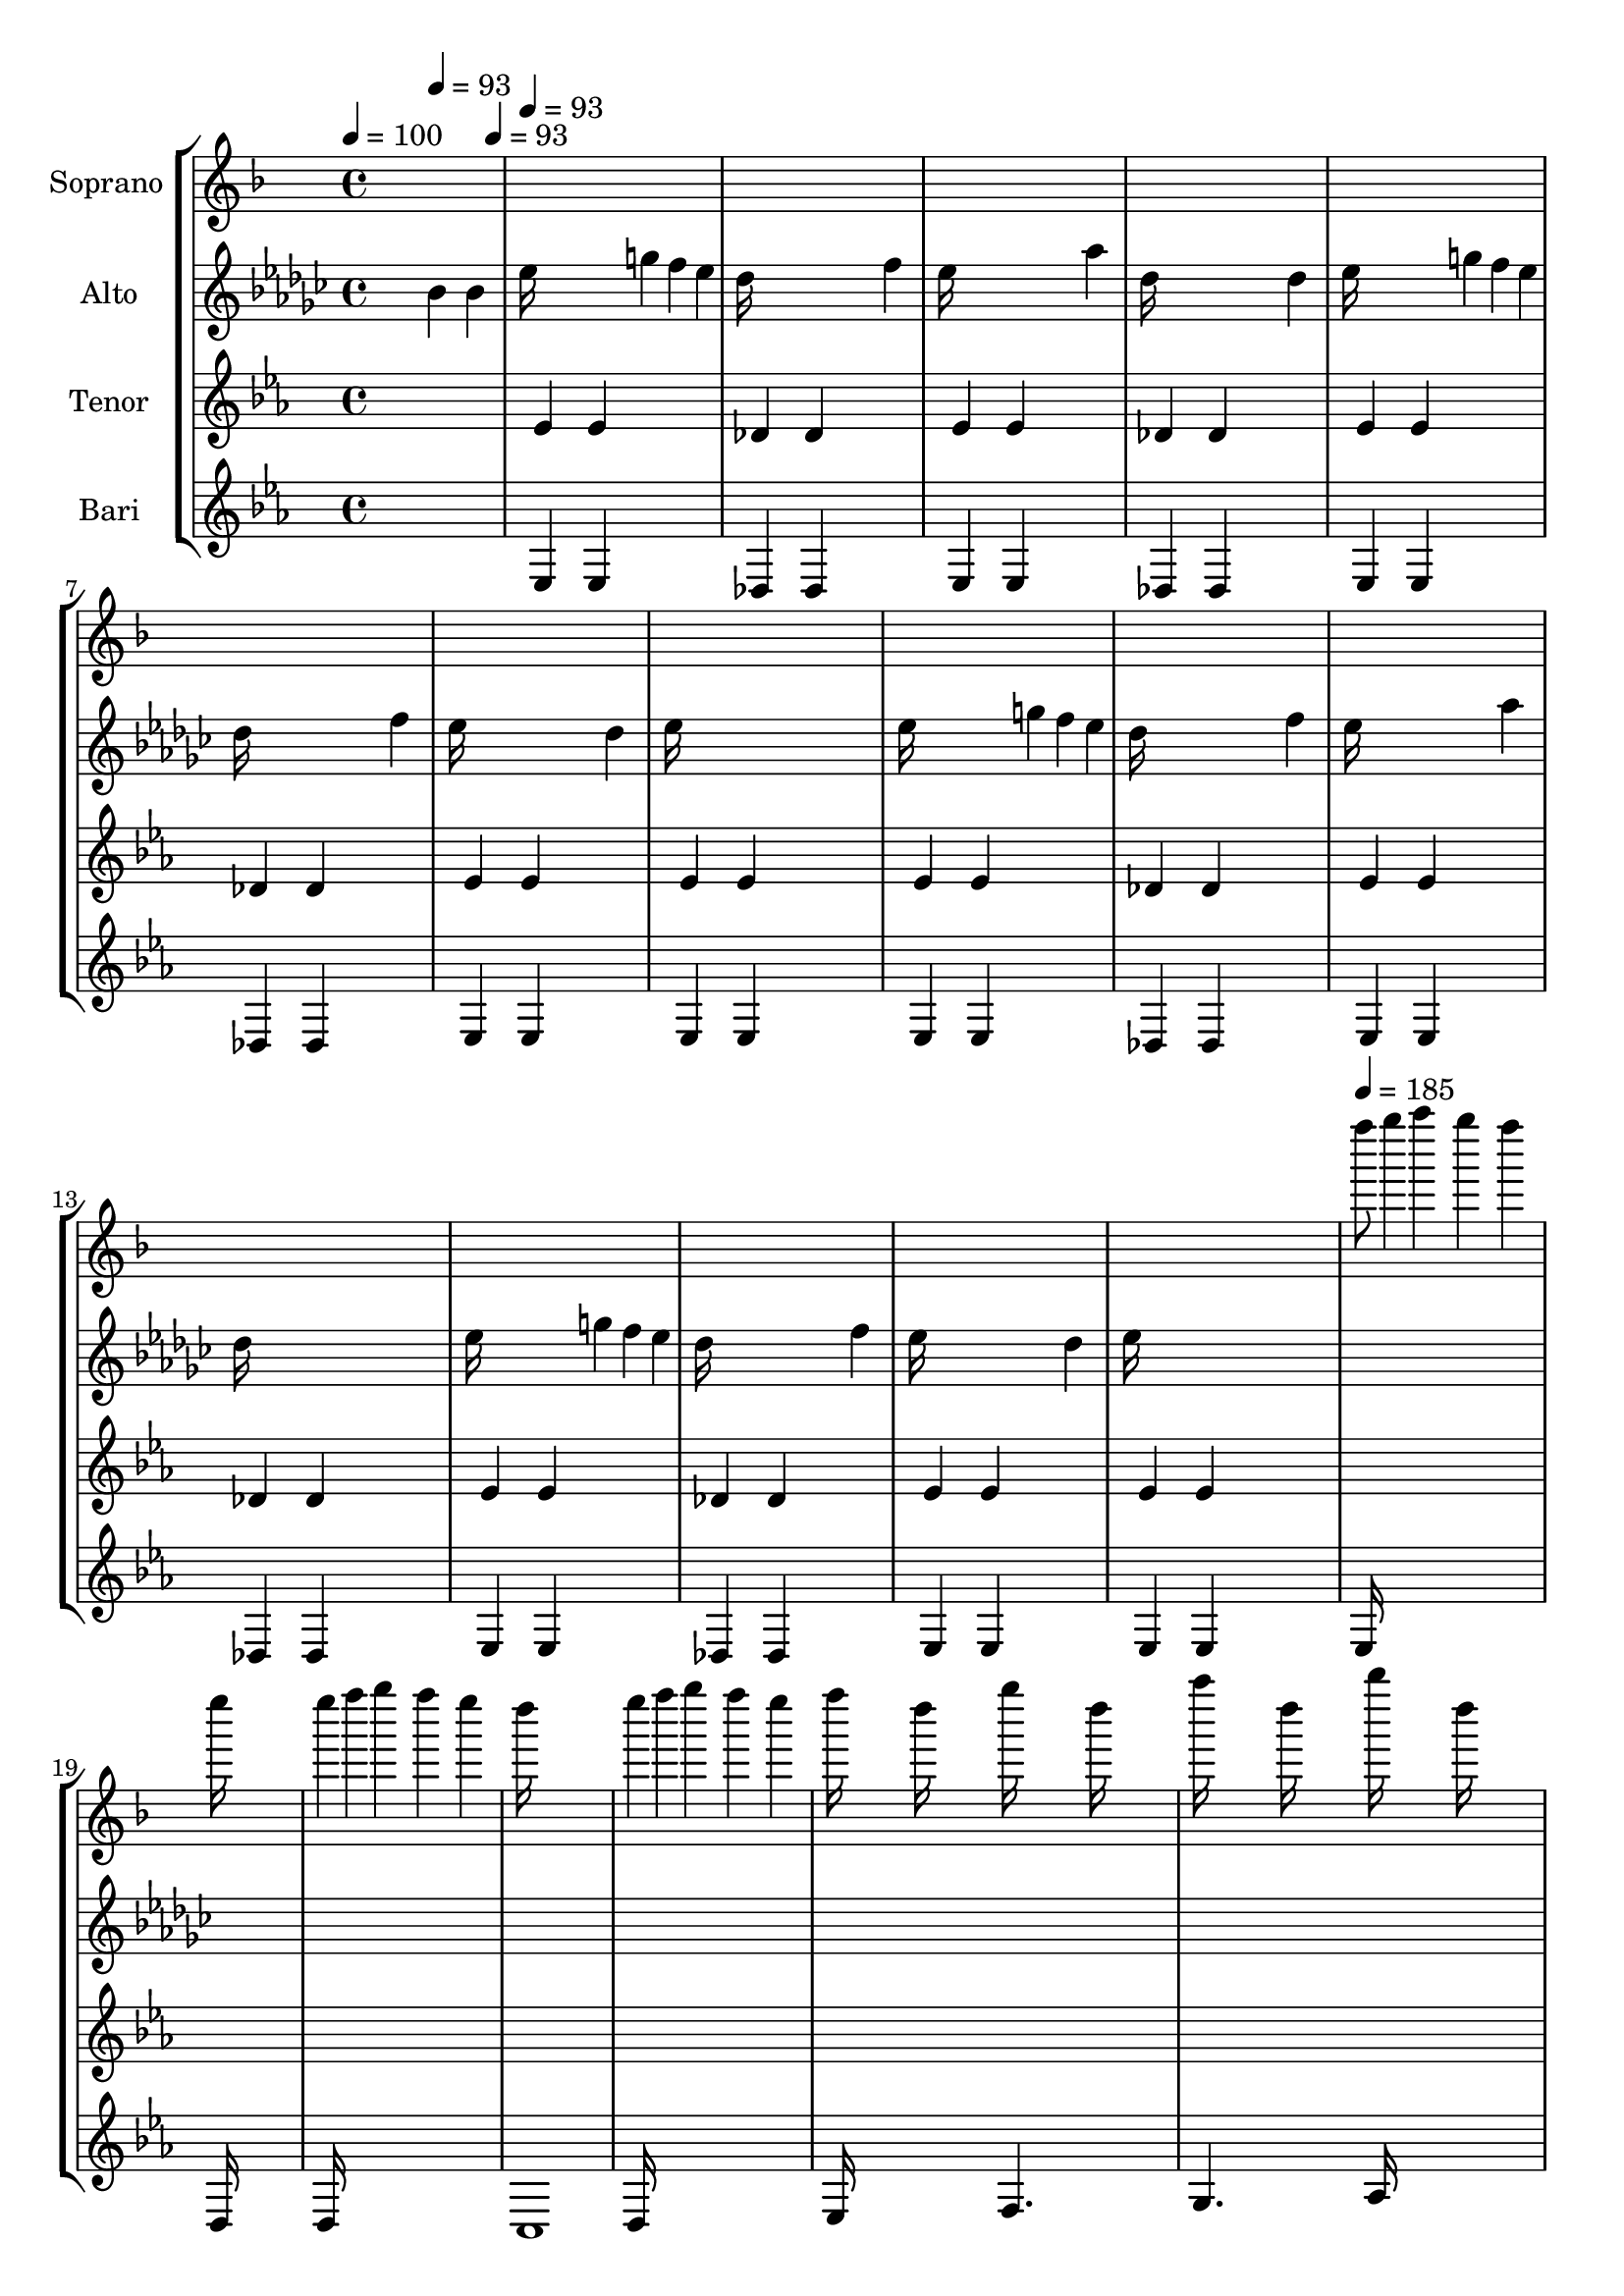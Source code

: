 % Lily was here -- automatically converted by /Applications/LilyPond.app/Contents/Resources/bin/midi2ly from amiels_arrangement_of_hall_of_heads.mid
\version "2.12.0"

global = {
  \time 4/4 
  

  \key ees \major
  
}


soprano = \new Voice \relative c'' {
  \set Staff.instrumentName = #"Soprano "
  \global

  \tempo 4 = 100 
  s2 
  \tempo 4 = 93 
  s4. 
  \tempo 4 = 93 
  s8 |
  % 2
  
  \tempo 4 = 93 
  s1*16 
  \tempo 4 = 185 
  ees''8 f4*59/120 s4*1/120 g4*100/120 s4*20/120 f4*100/120 s4*20/120 ees4*100/120 
  s4*20/120 |
  % 19
  d16*11 s16*5 |
  % 20
  d4*59/120 s4*1/120 ees4*59/120 s4*1/120 f4*100/120 s4*20/120 ees4*100/120 
  s4*20/120 d4*100/120 s4*20/120 |
  % 21
  c16*11 s16*5 |
  % 22
  d4*59/120 s4*1/120 ees4*59/120 s4*1/120 f4*100/120 s4*20/120 ees4*100/120 
  s4*20/120 d4*100/120 s4*20/120 |
  % 23
  ees16 s8. c16 s8. f16 s8. c16 s8. |
  % 24
  g'16 s8. c,16 s8. aes'16 s8. c,16 s8. |
  % 25
  ees16*7 s16 d16*7 s16 |
  % 26
  ees4*59/120 s4*1/120 f4*59/120 s4*1/120 g4*100/120 s4*20/120 f4*100/120 
  s4*20/120 ees4*100/120 s4*20/120 |
  % 27
  d16*11 s16*5 |
  % 28
  d4*59/120 s4*1/120 ees4*59/120 s4*1/120 f4*100/120 s4*20/120 ees4*100/120 
  s4*20/120 d4*100/120 s4*20/120 |
  % 29
  c16*11 s16*5 |
  % 30
  d4*59/120 s4*1/120 ees4*59/120 s4*1/120 f4*100/120 s4*20/120 ees4*100/120 
  s4*20/120 d4*100/120 s4*20/120 |
  % 31
  ees16 s8. c16 s8. f16 s8. c16 s8. |
  % 32
  g'16 s8. c,16 s8. aes'16 s8. c,16 s8. |
  % 33
  ees16*7 s16 d16*7 s16 |
  % 34
  
  \tempo 4 = 175 
  c16*15 s16 |
  % 35
  
  \tempo 4 = 220 
  ees4*100/120 s4*20/120 ees4*100/120 s4*20/120 ees4*100/120 
  s4*20/120 ees4*100/120 s4*20/120 |
  % 36
  ees4*100/120 s4*20/120 ees4*100/120 s4*20/120 ees4*100/120 
  s4*20/120 ees4*100/120 s4*20/120 |
  % 37
  des4*100/120 s4*20/120 des4*100/120 s4*20/120 des4*100/120 
  s4*20/120 des4*100/120 s4*20/120 |
  % 38
  des4*100/120 s4*20/120 des4*100/120 s4*20/120 des4*100/120 
  s4*20/120 des4*100/120 s4*20/120 |
  % 39
  ees4*100/120 s4*20/120 ees4*100/120 s4*20/120 ees4*100/120 
  s4*20/120 ees4*100/120 s4*20/120 |
  % 40
  ees4*100/120 s4*20/120 ees4*100/120 s4*20/120 ees4*100/120 
  s4*20/120 ees4*100/120 s4*20/120 |
  % 41
  des4*100/120 s4*20/120 des4*100/120 s4*20/120 des4*100/120 
  s4*20/120 des4*100/120 s4*20/120 |
  % 42
  des4*100/120 s4*20/120 des4*100/120 s4*20/120 des4*100/120 
  s4*20/120 des8. s16 |
  % 43
  ees,16*7 s16 ees4*100/120 s4*20/120 f4*100/120 s4*20/120 |
  % 44
  ges16*7 s16 bes16*7 s16 |
  % 45
  aes16*15 s16*17 ees16*7 s16 ees4*100/120 s4*20/120 f4*100/120 
  s4*20/120 |
  % 48
  ges16*7 s16 bes16*7 s16 |
  % 49
  des16*15 s16 |
  % 50
  aes16*15 s16 |
  % 51
  aes16*7 s16 aes4*100/120 s4*20/120 bes4*100/120 s4*20/120 |
  % 52
  b16*7 s16 ees16*7 s16 |
  % 53
  des16*15 s16*17 aes16*7 s16 aes4*100/120 s4*20/120 bes4*100/120 
  s4*20/120 |
  % 56
  b16*7 s16 ees16*7 s16 |
  % 57
  ges16*15 s16 |
  % 58
  des16*15 s16*29 ees8. s16*61 ees8. s16*61 ees8. s16*61 ees8. 
  s16*33 ees8. s16 ees4*100/120 s4*20/120 ees4*100/120 s4*20/120 ees4*100/120 
  s4*20/120 |
  % 76
  ees4*100/120 s4*20/120 ees4*100/120 s4*20/120 ees4*100/120 
  s4*20/120 ees4*100/120 s4*20/120 |
  % 77
  des4*100/120 s4*20/120 des4*100/120 s4*20/120 des4*100/120 
  s4*20/120 des4*100/120 s4*20/120 |
  % 78
  des4*100/120 s4*20/120 des4*100/120 s4*20/120 des4*100/120 
  s4*20/120 des4*100/120 s4*20/120 |
  % 79
  ees,16*7 s16 ees4*100/120 s4*20/120 f4*100/120 s4*20/120 |
  % 80
  ges16*7 s16 bes16*7 s16 |
  % 81
  aes16*15 s16*17 ees16*7 s16 ees4*100/120 s4*20/120 f4*100/120 
  s4*20/120 |
  % 84
  ges16*7 s16 bes16*7 s16 |
  % 85
  des16*15 s16 |
  % 86
  aes16*15 s16*29 ees'8. s16*61 ees8. s16*61 ees8. s16*61 ees8. 
  s16*161 ees8 s4. ees8 s8*5 ees8 s4. des8 s8*11 des8 s8*5 |
  % 115
  ees8 s4. ees8 s8*5 ees8 s4. des8 s8*11 des8 s8*5 |
  % 119
  ees8 s4. ees8 s8*5 ees8 s4. des8 s8*11 des8 s8*5 |
  % 123
  ees8 s4. ees8 s8*5 ees8 s4. des8 s8*11 des8 s8*5 |
  % 127
  ees8 s4. ees8 s8*5 ees8 s4. des8 s8*11 des8 s8*5 |
  % 131
  ees8 s4. ees8 s8*5 ees8 s4. des8 s8*11 des8 s8*5 |
  % 135
  ees'8 s4. ees8 
}


alto = \new Voice \relative c'' {
  \set Staff.instrumentName = #"Alto "

  s2 bes4 bes |
  % 2
  ees16*7 s8. g4*59/120 s4*1/120 f4*59/120 s4*1/120 ees4*59/120 
  s4*1/120 |
  % 3
  des16*7 s16*5 f4*100/120 s4*20/120 |
  % 4
  ees16*7 s16*5 aes4*100/120 s4*20/120 |
  % 5
  des,16*7 s16*5 des4*100/120 s4*20/120 |
  % 6
  ees16*7 s8. g4*59/120 s4*1/120 f4*59/120 s4*1/120 ees4*59/120 
  s4*1/120 |
  % 7
  des16*7 s16*5 f4*100/120 s4*20/120 |
  % 8
  ees16*7 s16*5 des4*100/120 s4*20/120 |
  % 9
  ees16*7 s16*9 |
  % 10
  ees16*7 s8. g4*59/120 s4*1/120 f4*59/120 s4*1/120 ees4*59/120 
  s4*1/120 |
  % 11
  des16*7 s16*5 f4*100/120 s4*20/120 |
  % 12
  ees16*7 s16*5 aes4*100/120 s4*20/120 |
  % 13
  des,16*7 s16*9 |
  % 14
  ees16*7 s8. g4*59/120 s4*1/120 f4*59/120 s4*1/120 ees4*59/120 
  s4*1/120 |
  % 15
  des16*7 s16*5 f4*100/120 s4*20/120 |
  % 16
  ees16*7 s16*5 des4*100/120 s4*20/120 |
  % 17
  ees16*7 s16*285 aes4*70/120 s4*50/120 aes4*70/120 s4*50/120 ees4*100/120 
  s4*20/120 |
  % 36
  aes4 s8 aes4 s8 ees4*100/120 s4*20/120 |
  % 37
  aes16*7 s16 ges4*100/120 s4*20/120 d16*15 s16*9 aes'4*100/120 
  s4*20/120 aes4*100/120 s4*20/120 ees4*100/120 s4*20/120 |
  % 40
  aes4*160/120 s4*20/120 aes4*160/120 s4*20/120 ees4*100/120 
  s4*20/120 |
  % 41
  aes16*7 s16 ges4*100/120 s4*20/120 d16*15 s16*5 |
  % 43
  ees16*7 s16 ees4*100/120 s4*20/120 f4*100/120 s4*20/120 |
  % 44
  ges16*7 s16 bes16*7 s16 |
  % 45
  aes16*15 s16*17 ees16*7 s16 ees4*100/120 s4*20/120 f4*100/120 
  s4*20/120 |
  % 48
  ges16*7 s16 bes16*7 s16 |
  % 49
  des16*15 s16 |
  % 50
  aes16*15 s16 |
  % 51
  aes16*7 s16 aes4*100/120 s4*20/120 bes4*100/120 s4*20/120 |
  % 52
  b16*7 s16 ees16*7 s16 |
  % 53
  des16*15 s16*17 aes16*7 s16 aes4*100/120 s4*20/120 bes4*100/120 
  s4*20/120 |
  % 56
  b16*7 s16 ees16*7 s16 |
  % 57
  ges16*15 s16 |
  % 58
  des16*15 s16 |
  % 59
  ees8. s16 ees4*100/120 s4*20/120 ees4*100/120 s4*20/120 ees4*100/120 
  s4*20/120 |
  % 60
  ees4*100/120 s4*20/120 ees4*100/120 s4*20/120 ees4*100/120 
  s4*20/120 ees4*100/120 s4*20/120 |
  % 61
  des4*100/120 s4*20/120 des4*100/120 s4*20/120 des4*100/120 
  s4*20/120 des4*100/120 s4*20/120 |
  % 62
  des4*100/120 s4*20/120 des4*100/120 s4*20/120 des4*100/120 
  s4*20/120 des4*100/120 s4*20/120 |
  % 63
  ees4*100/120 s4*20/120 ees4*100/120 s4*20/120 ees4*100/120 
  s4*20/120 ees4*100/120 s4*20/120 |
  % 64
  ees4*100/120 s4*20/120 ees4*100/120 s4*20/120 ees4*100/120 
  s4*20/120 ees4*100/120 s4*20/120 |
  % 65
  des4*100/120 s4*20/120 des4*100/120 s4*20/120 des4*100/120 
  s4*20/120 des4*100/120 s4*20/120 |
  % 66
  des4*100/120 s4*20/120 des4*100/120 s4*20/120 des4*100/120 
  s4*20/120 des4*100/120 s4*20/120 |
  % 67
  ees8. s16 ees4*100/120 s4*20/120 ees4*100/120 s4*20/120 ees4*100/120 
  s4*20/120 |
  % 68
  ees4*100/120 s4*20/120 ees4*100/120 s4*20/120 ees4*100/120 
  s4*20/120 ees4*100/120 s4*20/120 |
  % 69
  des4*100/120 s4*20/120 des4*100/120 s4*20/120 des4*100/120 
  s4*20/120 des4*100/120 s4*20/120 |
  % 70
  des4*100/120 s4*20/120 des4*100/120 s4*20/120 des4*100/120 
  s4*20/120 des4*100/120 s4*20/120 |
  % 71
  ees4*100/120 s4*20/120 ees4*100/120 s4*20/120 ees4*100/120 
  s4*20/120 ees4*100/120 s4*20/120 |
  % 72
  ees4*100/120 s4*20/120 ees4*100/120 s4*20/120 ees4*100/120 
  s4*20/120 ees4*100/120 s4*20/120 |
  % 73
  des4*100/120 s4*20/120 des4*100/120 s4*20/120 des4*100/120 
  s4*20/120 des4*100/120 s4*20/120 |
  % 74
  des4*100/120 s4*20/120 des4*100/120 s4*20/120 des4*100/120 
  s4*20/120 des4*100/120 s4*1940/120 ees,16*7 s16 ees4*100/120 
  s4*20/120 f4*100/120 s4*20/120 |
  % 80
  ges16*7 s16 bes16*7 s16 |
  % 81
  aes16*15 s16*17 ees16*7 s16 ees4*100/120 s4*20/120 f4*100/120 
  s4*20/120 |
  % 84
  ges16*7 s16 bes16*7 s16 |
  % 85
  des16*15 s16 |
  % 86
  aes16*15 s16 |
  % 87
  ees'8. s16 ees4*100/120 s4*20/120 ees4*100/120 s4*20/120 ees4*100/120 
  s4*20/120 |
  % 88
  ees4*100/120 s4*20/120 ees4*100/120 s4*20/120 ees4*100/120 
  s4*20/120 ees4*100/120 s4*20/120 |
  % 89
  des4*100/120 s4*20/120 des4*100/120 s4*20/120 des4*100/120 
  s4*20/120 des4*100/120 s4*20/120 |
  % 90
  des4*100/120 s4*20/120 des4*100/120 s4*20/120 des4*100/120 
  s4*20/120 des4*100/120 s4*20/120 |
  % 91
  ees4*100/120 s4*20/120 ees4*100/120 s4*20/120 ees4*100/120 
  s4*20/120 ees4*100/120 s4*20/120 |
  % 92
  ees4*100/120 s4*20/120 ees4*100/120 s4*20/120 ees4*100/120 
  s4*20/120 ees4*100/120 s4*20/120 |
  % 93
  des4*100/120 s4*20/120 des4*100/120 s4*20/120 des4*100/120 
  s4*20/120 des4*100/120 s4*20/120 |
  % 94
  des4*100/120 s4*20/120 des4*100/120 s4*20/120 des4*100/120 
  s4*20/120 des4*100/120 s4*20/120 |
  % 95
  ees8. s16 ees4*100/120 s4*20/120 ees4*100/120 s4*20/120 ees4*100/120 
  s4*20/120 |
  % 96
  ees4*100/120 s4*20/120 ees4*100/120 s4*20/120 ees4*100/120 
  s4*20/120 ees4*100/120 s4*20/120 |
  % 97
  des4*100/120 s4*20/120 des4*100/120 s4*20/120 des4*100/120 
  s4*20/120 des4*100/120 s4*20/120 |
  % 98
  des4*100/120 s4*20/120 des4*100/120 s4*20/120 des4*100/120 
  s4*20/120 des4*100/120 s4*20/120 |
  % 99
  ees4*100/120 s4*20/120 ees4*100/120 s4*20/120 ees4*100/120 
  s4*20/120 ees4*100/120 s4*20/120 |
  % 100
  ees4*100/120 s4*20/120 ees4*100/120 s4*20/120 ees4*100/120 
  s4*20/120 ees4*100/120 s4*20/120 |
  % 101
  des4*100/120 s4*20/120 des4*100/120 s4*20/120 des4*100/120 
  s4*20/120 des4*100/120 s4*20/120 |
  % 102
  des4*100/120 s4*20/120 des4*100/120 s4*20/120 des4*100/120 
  s4*20/120 des4*100/120 s4*7700/120 ees16*7 s16 ees16*7 s16 |
  % 120
  ees4*100/120 s4*20/120 ees16*7 s16 des16*15 s16*17 des4*100/120 
  s4*20/120 |
  % 123
  ees16*7 s16 ees16*7 s16 |
  % 124
  ges4*100/120 s4*20/120 ees16*7 s16 des16*15 s16*21 ees16*7 
  s16 ees16*7 s16 |
  % 128
  ees4*100/120 s4*20/120 ees16*7 s16 des16*15 s16*17 des4*100/120 
  s4*20/120 |
  % 131
  ees16*7 s16 ees4*100/120 s4*20/120 ees4*100/120 s4*20/120 |
  % 132
  ges4*100/120 s4*20/120 ees16*7 s16 des16*15 s16*21 ees8 s4. ees8 
}


tenor = \new Voice \relative c' {
  \set Staff.instrumentName = #"Tenor "  

  s8*9 ees4*59/120 s4*61/120 ees4*59/120 s4*301/120 des4*59/120 
  s4*61/120 des4*59/120 s4*301/120 ees4*59/120 s4*61/120 ees4*59/120 
  s4*301/120 des4*59/120 s4*61/120 des4*59/120 s4*301/120 ees4*59/120 
  s4*61/120 ees4*59/120 s4*301/120 des4*59/120 s4*61/120 des4*59/120 
  s4*301/120 ees4*59/120 s4*61/120 ees4*59/120 s4*301/120 ees4*59/120 
  s4*61/120 ees4*59/120 s4*301/120 ees4*59/120 s4*61/120 ees4*59/120 
  s4*301/120 des4*59/120 s4*61/120 des4*59/120 s4*301/120 ees4*59/120 
  s4*61/120 ees4*59/120 s4*301/120 des4*59/120 s4*61/120 des4*59/120 
  s4*301/120 ees4*59/120 s4*61/120 ees4*59/120 s4*301/120 des4*59/120 
  s4*61/120 des4*59/120 s4*301/120 ees4*59/120 s4*61/120 ees4*59/120 
  s4*301/120 ees4*59/120 s4*61/120 ees4*59/120 s4*8521/120 aes4*70/120 
  s4*50/120 aes4*70/120 s4*50/120 ees4*100/120 s4*20/120 |
  % 36
  aes4 s8 aes4 s8 ees4*100/120 s4*20/120 |
  % 37
  aes16*7 s16 ges4*100/120 s4*20/120 d16*15 s16*9 aes'4*100/120 
  s4*20/120 aes4*100/120 s4*20/120 ees4*100/120 s4*20/120 |
  % 40
  aes4*160/120 s4*20/120 aes4*160/120 s4*20/120 ees4*100/120 
  s4*20/120 |
  % 41
  aes16*7 s16 ges4*100/120 s4*20/120 d16*15 s16*5 |
  % 43
  ees'8. s16 ees4*100/120 s4*20/120 ees4*100/120 s4*20/120 ees4*100/120 
  s4*20/120 |
  % 44
  ees4*100/120 s4*20/120 ees4*100/120 s4*20/120 ees4*100/120 
  s4*20/120 ees4*100/120 s4*20/120 |
  % 45
  des4*100/120 s4*20/120 des4*100/120 s4*20/120 des4*100/120 
  s4*20/120 des4*100/120 s4*20/120 |
  % 46
  des4*100/120 s4*20/120 des4*100/120 s4*20/120 des4*100/120 
  s4*20/120 des4*100/120 s4*20/120 |
  % 47
  ees4*100/120 s4*20/120 ees4*100/120 s4*20/120 ees4*100/120 
  s4*20/120 ees4*100/120 s4*20/120 |
  % 48
  ees4*100/120 s4*20/120 ees4*100/120 s4*20/120 ees4*100/120 
  s4*20/120 ees4*100/120 s4*20/120 |
  % 49
  des4*100/120 s4*20/120 des4*100/120 s4*20/120 des4*100/120 
  s4*20/120 des4*100/120 s4*20/120 |
  % 50
  des4*100/120 s4*20/120 des4*100/120 s4*20/120 des4*100/120 
  s4*20/120 des4*100/120 s4*20/120 |
  % 51
  aes'8. s16 aes4*100/120 s4*20/120 aes4*100/120 s4*20/120 aes4*100/120 
  s4*20/120 |
  % 52
  aes4*100/120 s4*20/120 aes4*100/120 s4*20/120 aes4*100/120 
  s4*20/120 aes4*100/120 s4*20/120 |
  % 53
  ges4*100/120 s4*20/120 ges4*100/120 s4*20/120 ges4*100/120 
  s4*20/120 ges4*100/120 s4*20/120 |
  % 54
  ges4*100/120 s4*20/120 ges4*100/120 s4*20/120 ges4*100/120 
  s4*20/120 ges4*100/120 s4*20/120 |
  % 55
  aes4*100/120 s4*20/120 aes4*100/120 s4*20/120 aes4*100/120 
  s4*20/120 aes4*100/120 s4*20/120 |
  % 56
  aes4*100/120 s4*20/120 aes4*100/120 s4*20/120 aes4*100/120 
  s4*20/120 aes4*100/120 s4*20/120 |
  % 57
  ges4*100/120 s4*20/120 ges4*100/120 s4*20/120 ges4*100/120 
  s4*20/120 ges4*100/120 s4*20/120 |
  % 58
  ges4*100/120 s4*20/120 ges4*100/120 s4*20/120 ges4*100/120 
  s4*20/120 ges4*100/120 s4*20/120 |
  % 59
  ees,16*7 s16 ees16*7 s16 |
  % 60
  ees4*100/120 s4*20/120 ees16*7 s16 des16*15 s16*17 des4*100/120 
  s4*20/120 |
  % 63
  ees16*7 s16 ees16*7 s16 |
  % 64
  ges4*100/120 s4*20/120 ees16*7 s16 des16*15 s16*21 ees16*7 
  s16 ees16*7 s16 |
  % 68
  ees4*100/120 s4*20/120 ees16*7 s16 des16*15 s16*17 des4*100/120 
  s4*20/120 |
  % 71
  ees16*7 s16 ees4*100/120 s4*20/120 ees4*100/120 s4*20/120 |
  % 72
  ges4*100/120 s4*20/120 ees16*7 s16 des16*15 s16*25 aes'4*100/120 
  s4*20/120 aes4*100/120 s4*20/120 ees4*100/120 s4*20/120 |
  % 76
  aes4*160/120 s4*20/120 aes4*160/120 s4*20/120 ees4*100/120 
  s4*20/120 |
  % 77
  aes16*7 s16 ges4*100/120 s4*20/120 des1 s4 |
  % 79
  ees'8. s16 ees4*100/120 s4*20/120 ees4*100/120 s4*20/120 ees4*100/120 
  s4*20/120 |
  % 80
  ees4*100/120 s4*20/120 ees4*100/120 s4*20/120 ees4*100/120 
  s4*20/120 ees4*100/120 s4*20/120 |
  % 81
  des4*100/120 s4*20/120 des4*100/120 s4*20/120 des4*100/120 
  s4*20/120 des4*100/120 s4*20/120 |
  % 82
  des4*100/120 s4*20/120 des4*100/120 s4*20/120 des4*100/120 
  s4*20/120 des4*100/120 s4*20/120 |
  % 83
  ees4*100/120 s4*20/120 ees4*100/120 s4*20/120 ees4*100/120 
  s4*20/120 ees4*100/120 s4*20/120 |
  % 84
  ees4*100/120 s4*20/120 ees4*100/120 s4*20/120 ees4*100/120 
  s4*20/120 ees4*100/120 s4*20/120 |
  % 85
  des4*100/120 s4*20/120 des4*100/120 s4*20/120 des4*100/120 
  s4*20/120 des4*100/120 s4*20/120 |
  % 86
  des4*100/120 s4*20/120 des4*100/120 s4*20/120 des4*100/120 
  s4*20/120 des4*100/120 s4*20/120 |
  % 87
  ees,16*7 s16 ees16*7 s16 |
  % 88
  ees4*100/120 s4*20/120 ees16*7 s16 des16*15 s16*17 des4*100/120 
  s4*20/120 |
  % 91
  ees16*7 s16 ees16*7 s16 |
  % 92
  ges4*100/120 s4*20/120 ees16*7 s16 des16*15 s16*21 ees16*7 
  s16 ees16*7 s16 |
  % 96
  ees4*100/120 s4*20/120 ees16*7 s16 des16*15 s16*17 des4*100/120 
  s4*20/120 |
  % 99
  ees16*7 s16 ees4*100/120 s4*20/120 ees4*100/120 s4*20/120 |
  % 100
  ges4*100/120 s4*20/120 ees16*7 s16 des16*15 s16*149 ees4*100/120 
  s4*20/120 ees4*59/120 s4*1/120 f4*59/120 s4*1/120 ges4*100/120 
  s4*20/120 bes4*100/120 s4*20/120 |
  % 112
  aes4*100/120 s4*20/120 ges4*100/120 s4*20/120 ees4*100/120 
  s4*20/120 ees8 s8 |
  % 113
  ges4. s8 ees1 s2 |
  % 115
  ees4*100/120 s4*20/120 ees4*59/120 s4*1/120 f4*59/120 s4*1/120 ges4*100/120 
  s4*20/120 bes4*100/120 s4*20/120 |
  % 116
  aes4*100/120 s4*20/120 ges4*100/120 s4*20/120 ees4*100/120 
  s4*20/120 ees8 s8 |
  % 117
  ges4. s8 ees4. s8 |
  % 118
  bes8. s16 bes8. s16 ees4. s8 |
  % 119
  ees4 ees4*59/120 s4*1/120 f4*59/120 s4*1/120 ges4*100/120 s4*20/120 bes4*100/120 
  s4*20/120 |
  % 120
  aes4*100/120 s4*20/120 ges4*100/120 s4*20/120 ees4*100/120 
  s4*20/120 ees8 s8 |
  % 121
  ges4. s8 ees1 s2 |
  % 123
  ees4*100/120 s4*20/120 ees4*59/120 s4*1/120 f4*59/120 s4*1/120 ges4*100/120 
  s4*20/120 bes4*100/120 s4*20/120 |
  % 124
  aes4*100/120 s4*20/120 ges4*100/120 s4*20/120 ees4*100/120 
  s4*20/120 ees8 s8 |
  % 125
  ges4. s8 des16*7 s16 |
  % 126
  des4*100/120 s4*20/120 des4*100/120 s4*20/120 f16*7 s16 |
  % 127
  ees4*100/120 s4*20/120 ees4*59/120 s4*1/120 f4*59/120 s4*1/120 ges4*100/120 
  s4*20/120 bes4*100/120 s4*20/120 |
  % 128
  aes4*100/120 s4*20/120 ges4*100/120 s4*20/120 ees4*100/120 
  s4*20/120 des4*59/120 s4*61/120 |
  % 129
  f16*7 s16 des16*15 s16*9 |
  % 131
  ees4*100/120 s4*20/120 ees4*59/120 s4*1/120 f4*59/120 s4*1/120 ges4*100/120 
  s4*20/120 bes4*100/120 s4*20/120 |
  % 132
  aes4*100/120 s4*20/120 ges4*100/120 s4*20/120 ees4*100/120 
  s4*20/120 des4*59/120 s4*61/120 |
  % 133
  f16*7 s16 des16*7 s16 |
  % 134
  des4*100/120 s4*20/120 des4*100/120 s4*20/120 f16*7 s16 |
  % 135
  ees8 s4. ees8 
}

bari = \new Voice \relative c' {
  \set Staff.instrumentName = #"Bari "

  s8*9 ees,4*59/120 s4*61/120 ees4*59/120 s4*301/120 des4*59/120 
  s4*61/120 des4*59/120 s4*301/120 ees4*59/120 s4*61/120 ees4*59/120 
  s4*301/120 des4*59/120 s4*61/120 des4*59/120 s4*301/120 ees4*59/120 
  s4*61/120 ees4*59/120 s4*301/120 des4*59/120 s4*61/120 des4*59/120 
  s4*301/120 ees4*59/120 s4*61/120 ees4*59/120 s4*301/120 ees4*59/120 
  s4*61/120 ees4*59/120 s4*301/120 ees4*59/120 s4*61/120 ees4*59/120 
  s4*301/120 des4*59/120 s4*61/120 des4*59/120 s4*301/120 ees4*59/120 
  s4*61/120 ees4*59/120 s4*301/120 des4*59/120 s4*61/120 des4*59/120 
  s4*301/120 ees4*59/120 s4*61/120 ees4*59/120 s4*301/120 des4*59/120 
  s4*61/120 des4*59/120 s4*301/120 ees4*59/120 s4*61/120 ees4*59/120 
  s4*301/120 ees4*59/120 s4*61/120 ees4*59/120 s4*241/120 |
  % 18
  ees16*15 s16 |
  % 19
  d16*15 s16 |
  % 20
  d16*15 s16 |
  % 21
  c1 |
  % 22
  d16*15 s16 |
  % 23
  ees16*7 s16 f4. s8 |
  % 24
  g4. s8 aes16*7 s16 |
  % 25
  ees4. s8 d4. s8 |
  % 26
  ees16*15 s16 |
  % 27
  d16*15 s16 |
  % 28
  d16*15 s16 |
  % 29
  c1 |
  % 30
  d16*15 s16 |
  % 31
  ees16*7 s16 f4. s8 |
  % 32
  g4. s8 aes16*7 s16 |
  % 33
  ees4. s8 d4. s8 |
  % 34
  c4. s8*5 |
  % 35
  aes'2. aes4 |
  % 36
  b2. b4 |
  % 37
  des2. des4 |
  % 38
  b4. des b4 |
  % 39
  aes2. aes4 |
  % 40
  b2. b4 |
  % 41
  des2. des4 |
  % 42
  b4. des b4 |
  % 43
  ees,2. ees4 |
  % 44
  ges2. ges4 |
  % 45
  aes2. aes4 |
  % 46
  ges4. aes ges4 |
  % 47
  ees2. ees4 |
  % 48
  ges2. ges4 |
  % 49
  aes2. aes4 |
  % 50
  ges4. aes ges4 |
  % 51
  aes2. aes4 |
  % 52
  b2. b4 |
  % 53
  des2. des4 |
  % 54
  b4. des b4 |
  % 55
  aes2. aes4 |
  % 56
  b2. b4 |
  % 57
  des2. des4 |
  % 58
  b4. des b4 |
  % 59
  ees,16*7 s16 ees4*100/120 s4*20/120 ees4*100/120 s4*20/120 |
  % 60
  ges4*160/120 s4*20/120 ges4*160/120 s4*20/120 ges4*100/120 
  s4*20/120 |
  % 61
  aes4*160/120 s4*20/120 aes4*160/120 s4*20/120 aes4*100/120 
  s4*20/120 |
  % 62
  ges4*160/120 s4*20/120 aes4*160/120 s4*20/120 ges4*100/120 
  s4*20/120 |
  % 63
  ees16*7 s16 ees4*100/120 s4*20/120 ees4*100/120 s4*20/120 |
  % 64
  ges4*160/120 s4*20/120 ges4*160/120 s4*20/120 ges4*100/120 
  s4*20/120 |
  % 65
  aes4*160/120 s4*20/120 aes4*160/120 s4*20/120 aes4*100/120 
  s4*20/120 |
  % 66
  ges4*160/120 s4*20/120 aes4*160/120 s4*20/120 ges4*100/120 
  s4*20/120 |
  % 67
  ees16*7 s16 ees4*100/120 s4*20/120 ees4*100/120 s4*20/120 |
  % 68
  ges4*160/120 s4*20/120 ges4*160/120 s4*20/120 ges4*100/120 
  s4*20/120 |
  % 69
  aes4*160/120 s4*20/120 aes4*160/120 s4*20/120 aes4*100/120 
  s4*20/120 |
  % 70
  ges4*160/120 s4*20/120 aes4*160/120 s4*20/120 ges4*100/120 
  s4*20/120 |
  % 71
  ees16*7 s16 ees4*100/120 s4*20/120 ees4*100/120 s4*20/120 |
  % 72
  ges4*160/120 s4*20/120 ges4*160/120 s4*20/120 ges4*100/120 
  s4*20/120 |
  % 73
  aes4*160/120 s4*20/120 aes4*160/120 s4*20/120 aes4*100/120 
  s4*20/120 |
  % 74
  ges4*160/120 s4*20/120 aes4*160/120 s4*20/120 ges4*100/120 
  s4*20/120 |
  % 75
  aes2. aes4 |
  % 76
  b2. b4 |
  % 77
  des2. des4 |
  % 78
  b4. des b4 |
  % 79
  ees,2. ees4 |
  % 80
  ges2. ges4 |
  % 81
  aes2. aes4 |
  % 82
  ges4. aes ges4 |
  % 83
  ees2. ees4 |
  % 84
  ges2. ges4 |
  % 85
  aes2. aes4 |
  % 86
  ges4. aes ges4 |
  % 87
  ees16*7 s16 ees4*100/120 s4*20/120 ees4*100/120 s4*20/120 |
  % 88
  ges4*160/120 s4*20/120 ges4*160/120 s4*20/120 ges4*100/120 
  s4*20/120 |
  % 89
  aes4*160/120 s4*20/120 aes4*160/120 s4*20/120 aes4*100/120 
  s4*20/120 |
  % 90
  ges4*160/120 s4*20/120 aes4*160/120 s4*20/120 ges4*100/120 
  s4*20/120 |
  % 91
  ees16*7 s16 ees4*100/120 s4*20/120 ees4*100/120 s4*20/120 |
  % 92
  ges4*160/120 s4*20/120 ges4*160/120 s4*20/120 ges4*100/120 
  s4*20/120 |
  % 93
  aes4*160/120 s4*20/120 aes4*160/120 s4*20/120 aes4*100/120 
  s4*20/120 |
  % 94
  ges4*160/120 s4*20/120 aes4*160/120 s4*20/120 ges4*100/120 
  s4*20/120 |
  % 95
  ees16*7 s16 ees4*100/120 s4*20/120 ees4*100/120 s4*20/120 |
  % 96
  ges4*160/120 s4*20/120 ges4*160/120 s4*20/120 ges4*100/120 
  s4*20/120 |
  % 97
  aes4*160/120 s4*20/120 aes4*160/120 s4*20/120 aes4*100/120 
  s4*20/120 |
  % 98
  ges4*160/120 s4*20/120 aes4*160/120 s4*20/120 ges4*100/120 
  s4*20/120 |
  % 99
  ees16*7 s16 ees4*100/120 s4*20/120 ees4*100/120 s4*20/120 |
  % 100
  ges4*160/120 s4*20/120 ges4*160/120 s4*20/120 ges4*100/120 
  s4*20/120 |
  % 101
  aes4*160/120 s4*20/120 aes4*160/120 s4*20/120 aes4*100/120 
  s4*20/120 |
  % 102
  ges4*160/120 s4*20/120 aes4*160/120 s4*20/120 ges4*100/120 
  s4*20/120 |
  % 103
  ees2 f |
  % 104
  ges4 bes2 aes1 s4*5 ees2 f |
  % 108
  ges4 bes2 a1 aes2 des,4 des des |
  % 111
  s1*8 ees16*7 s16 ees4*100/120 s4*20/120 ees4*100/120 s4*20/120 |
  % 120
  ges4*160/120 s4*20/120 ges4*160/120 s4*20/120 ges4*100/120 
  s4*20/120 |
  % 121
  aes4*160/120 s4*20/120 aes4*160/120 s4*20/120 aes4*100/120 
  s4*20/120 |
  % 122
  ges4*160/120 s4*20/120 aes4*160/120 s4*20/120 ges4*100/120 
  s4*20/120 |
  % 123
  ees16*7 s16 ees4*100/120 s4*20/120 ees4*100/120 s4*20/120 |
  % 124
  ges4*160/120 s4*20/120 ges4*160/120 s4*20/120 ges4*100/120 
  s4*20/120 |
  % 125
  aes4*160/120 s4*20/120 aes4*160/120 s4*20/120 aes4*100/120 
  s4*20/120 |
  % 126
  ges4*160/120 s4*20/120 aes4*160/120 s4*20/120 ges4*100/120 
  s4*20/120 |
  % 127
  ees16*7 s16 ees4*100/120 s4*20/120 ees4*100/120 s4*20/120 |
  % 128
  ges4*160/120 s4*20/120 ges4*160/120 s4*20/120 ges4*100/120 
  s4*20/120 |
  % 129
  aes4*160/120 s4*20/120 aes4*160/120 s4*20/120 aes4*100/120 
  s4*20/120 |
  % 130
  ges4*160/120 s4*20/120 aes4*160/120 s4*20/120 ges4*100/120 
  s4*20/120 |
  % 131
  ees16*7 s16 ees4*100/120 s4*20/120 ees4*100/120 s4*20/120 |
  % 132
  ges4*160/120 s4*20/120 ges4*160/120 s4*20/120 ges4*100/120 
  s4*20/120 |
  % 133
  aes4*160/120 s4*20/120 aes4*160/120 s4*20/120 aes4*100/120 
  s4*20/120 |
  % 134
  ges4*160/120 s4*20/120 aes4*160/120 s4*20/120 ges4*100/120 
  s4*20/120 |
  % 135
  ees8 s4. ees8 
}

%{
trackAchannelE = \relative c {
  s2 f,4 f |
  % 2
  b,4*59/120 s4*1/120 d4*29/120 s4*1/120 d4*29/120 s4*61/120 d4*59/120 
  s4*1/120 b4*59/120 s4*1/120 d4*59/120 s4*1/120 b4*59/120 s4*1/120 d4*59/120 
  s4*1/120 |
  % 3
  b4*59/120 s4*1/120 d4*29/120 s4*1/120 d4*29/120 s4*61/120 d4*59/120 
  s4*1/120 b4*59/120 s4*1/120 d4*59/120 s4*1/120 b4*59/120 s4*1/120 d4*59/120 
  s4*1/120 |
  % 4
  b4*59/120 s4*1/120 d4*29/120 s4*1/120 d4*29/120 s4*61/120 d4*59/120 
  s4*1/120 b4*59/120 s4*1/120 d4*59/120 s4*1/120 b4*59/120 s4*1/120 d4*59/120 
  s4*1/120 |
  % 5
  b4*59/120 s4*1/120 d4*29/120 s4*1/120 d4*29/120 s4*61/120 d4*59/120 
  s4*1/120 b4*59/120 s4*61/120 d4*29/120 s4*1/120 d4*29/120 s4*1/120 d4*59/120 
  s4*1/120 |
  % 6
  b4*59/120 s4*1/120 d4*29/120 s4*1/120 d4*29/120 s4*61/120 d4*59/120 
  s4*1/120 b4*59/120 s4*1/120 d4*59/120 s4*1/120 b4*59/120 s4*1/120 d4*59/120 
  s4*1/120 |
  % 7
  b4*59/120 s4*1/120 d4*29/120 s4*1/120 d4*29/120 s4*61/120 d4*59/120 
  s4*1/120 b4*59/120 s4*1/120 d4*59/120 s4*1/120 b4*59/120 s4*1/120 d4*59/120 
  s4*1/120 |
  % 8
  b4*59/120 s4*1/120 d4*29/120 s4*1/120 d4*29/120 s4*61/120 d4*59/120 
  s4*1/120 b4*59/120 s4*1/120 d4*59/120 s4*1/120 b4*59/120 s4*1/120 d4*59/120 
  s4*1/120 |
  % 9
  b4*59/120 s4*1/120 d4*29/120 s4*1/120 d4*29/120 s4*61/120 d4*59/120 
  s4*1/120 f4*100/120 s4*20/120 f4*89/120 s4*1/120 a,4*6/120 s4*1/120 a4*6/120 
  s4*2/120 a4*6/120 s4*1/120 a4*6/120 s4*2/120 |
  % 10
  a4*6/120 s4*1/120 a4*6/120 s4*2/120 a4*6/120 s4*1/120 a4*6/120 
  s4*2/120 a4*6/120 s4*1/120 a4*6/120 s4*2/120 a4*6/120 s4*1/120 a4*6/120 
  s4*2/120 a4*6/120 s4*1/120 a4*6/120 s4*2/120 a4*6/120 s4*1/120 a4*6/120 
  s4*2/120 a4*6/120 s4*1/120 a4*6/120 s4*2/120 a4*6/120 s4*1/120 a4*6/120 
  s4*2/120 a4*6/120 s4*1/120 a4*6/120 s4*2/120 a4*6/120 s4*1/120 a4*6/120 
  s4*2/120 a4*6/120 s4*1/120 a4*6/120 s4*2/120 a4*6/120 s4*1/120 a4*6/120 
  s4*2/120 a4*6/120 s4*1/120 a4*6/120 s4*2/120 a4*6/120 s4*1/120 a4*6/120 
  s4*2/120 a4*6/120 s4*1/120 a4*6/120 s4*2/120 a4*6/120 s4*1/120 a4*6/120 
  s4*2/120 a4*6/120 s4*54/120 d4*59/120 s4*1/120 b4*59/120 s4*1/120 d4*59/120 
  s4*1/120 |
  % 11
  b4*59/120 s4*1/120 d4*29/120 s4*1/120 d4*29/120 s4*61/120 d4*59/120 
  s4*1/120 b4*59/120 s4*1/120 d4*59/120 s4*1/120 b4*59/120 s4*1/120 d4*59/120 
  s4*1/120 |
  % 12
  b4*59/120 s4*1/120 d4*29/120 s4*1/120 d4*29/120 s4*61/120 d4*59/120 
  s4*1/120 b4*59/120 s4*1/120 d4*59/120 s4*1/120 b4*59/120 s4*1/120 d4*59/120 
  s4*1/120 |
  % 13
  b4*59/120 s4*1/120 d4*29/120 s4*1/120 d4*29/120 s4*61/120 d4*59/120 
  s4*241/120 |
  % 14
  b4*59/120 s4*1/120 d4*29/120 s4*1/120 d4*29/120 s4*61/120 d4*59/120 
  s4*1/120 b4*59/120 s4*1/120 d4*59/120 s4*1/120 b4*59/120 s4*1/120 d4*59/120 
  s4*1/120 |
  % 15
  b4*59/120 s4*1/120 d4*29/120 s4*1/120 d4*29/120 s4*61/120 d4*59/120 
  s4*1/120 b4*59/120 s4*1/120 d4*59/120 s4*1/120 b4*59/120 s4*1/120 d4*59/120 
  s4*1/120 |
  % 16
  b4*59/120 s4*1/120 d4*29/120 s4*1/120 d4*29/120 s4*61/120 d4*59/120 
  s4*1/120 b4*59/120 s4*1/120 d4*29/120 s4*1/120 d4*29/120 s4*1/120 b4*59/120 
  s4*1/120 d4*59/120 s4*1/120 |
  % 17
  b4*59/120 s4*1/120 d4*29/120 s4*1/120 d4*29/120 s4*61/120 d4*59/120 
  s4*1/120 f4*100/120 s4*20/120 f4*100/120 s4*20/120 |
  % 18
  b,2 d |
  % 19
  b d |
  % 20
  b d |
  % 21
  b d |
  % 22
  b d |
  % 23
  b d |
  % 24
  b d |
  % 25
  b d |
  % 26
  d4 b8 b d4 b8 b |
  % 27
  d4 b8 b <d b >8 <d b >8 <d b >4 |
  % 28
  d b8 b d4 b8 b |
  % 29
  d4 b8 b <d b >8 <d b >8 <d b >4 |
  % 30
  d b8 b d4 b8 b |
  % 31
  <d b >8 <d b >8 <d b >8 <d b >8 <d b >8 <d b >8 <b d >8 <d b >8 |
  % 32
  d4 b8 b <b d >4 <b d >8 <b d >8 |
  % 33
  <d b >4 b8 b <d b >4 <b d >4 |
  % 34
  b16 b b b b b b b b b b b b b b b |
  % 35
  bes'4 bes bes bes |
  % 36
  bes bes bes bes |
  % 37
  bes bes bes bes |
  % 38
  bes bes bes bes |
  % 39
  bes bes bes bes |
  % 40
  bes bes bes bes |
  % 41
  bes bes bes bes |
  % 42
  d,8 c <b bes' >4 d8 c <b bes' >4 |
  % 43
  c c d2 |
  % 44
  c4 c d2 |
  % 45
  c4 c d2 |
  % 46
  c4 c d2 |
  % 47
  c4 c d2 |
  % 48
  c4 c d2 |
  % 49
  c4 c d2 |
  % 50
  c4 c d2 |
  % 51
  c4 c d2 |
  % 52
  c4 c d2 |
  % 53
  c4 c d2 |
  % 54
  c4 c d2 |
  % 55
  c4 c d2 |
  % 56
  c4 c d2 |
  % 57
  c4 c d2 |
  % 58
  d8 c b4 d8 c b4 |
  % 59
  <bes' c, >4 <c, bes' >4 bes' bes |
  % 60
  <c, bes' >4 <bes' c, >4 bes bes |
  % 61
  <c, bes' >4 <bes' c, >4 bes bes |
  % 62
  <bes c, >4 <bes c, >4 bes bes |
  % 63
  <c, bes' >4 <c bes' >4 bes' bes |
  % 64
  <c, bes' >4 <bes' c, >4 bes bes |
  % 65
  <c, bes' >4 <bes' c, >4 bes bes |
  % 66
  <bes c, >4 <bes c, >4 bes bes |
  % 67
  <bes c, >4 <c, bes' >4 bes' bes |
  % 68
  <c, bes' >4 <bes' c, >4 bes bes |
  % 69
  <c, bes' >4 <bes' c, >4 bes bes |
  % 70
  <bes c, >4 <bes c, >4 bes bes |
  % 71
  <c, bes' >4 <c bes' >4 bes' bes |
  % 72
  <c, bes' >4 <bes' c, >4 bes bes |
  % 73
  <c, bes' >4 <bes' c, >4 bes bes |
  % 74
  d,8 c <bes' b, >4 d,8 c <b bes' >4 |
  % 75
  <bes' c, >4 <bes c, >4 bes bes |
  % 76
  <c, bes' >4 <bes' c, >4 bes bes |
  % 77
  <c, bes' >4 <bes' c, >4 bes bes |
  % 78
  d,8 c <bes' b, >4 d,8 c <b bes' >4 |
  % 79
  <c bes' >4 c d2 |
  % 80
  c4 c d2 |
  % 81
  c4 c d2 |
  % 82
  c4 c d2 |
  % 83
  c4 c d2 |
  % 84
  c4 c d2 |
  % 85
  c4 c d2 |
  % 86
  d4 c8 d d4 d |
  % 87
  <bes' c, >4 <c, bes' >4 bes' bes |
  % 88
  <c, bes' >4 <bes' c, >4 bes bes |
  % 89
  <c, bes' >4 <bes' c, >4 bes bes |
  % 90
  <bes d, >4 c,8 d <d bes' >4 <d bes' >4 |
  % 91
  <c bes' >4 <c bes' >4 bes' bes |
  % 92
  <c, bes' >4 <bes' c, >4 bes bes |
  % 93
  <c, bes' >4 <bes' c, >4 bes bes |
  % 94
  d,8 c <bes' b, >4 d,8 c <b bes' >4 |
  % 95
  <bes' c, >4 <c, bes' >4 bes' bes |
  % 96
  <c, bes' >4 <bes' c, >4 bes bes |
  % 97
  <c, bes' >4 <bes' c, >4 bes bes |
  % 98
  <bes c, >4 <bes c, >4 bes bes |
  % 99
  <c, bes' >4 <c bes' >4 bes' bes |
  % 100
  <c, bes' >4 <bes' c, >4 bes bes |
  % 101
  <d, bes' >4 c8 d <d bes' >4 <d bes' >4 |
  % 102
  d8 d d d d d d d |
  % 103
  c4 c d2 |
  % 104
  s4 c d s4 |
  % 105
  c c d2 |
  % 106
  s4 c d s4 |
  % 107
  c c d2 |
  % 108
  s4 c s2 |
  % 109
  c4 c d2 |
  % 110
  s4 d8 d d d d d |
  % 111
  <bes' c, >4 <bes c, >4 bes bes |
  % 112
  bes <c, bes' >4 <bes' d, >4 bes |
  % 113
  <bes c, >4 <bes c, >4 bes bes |
  % 114
  bes <c, bes' >4 <bes' d, >4 bes |
  % 115
  <bes c, >4 <bes c, >4 bes bes |
  % 116
  bes <c, bes' >4 <bes' d, >4 bes |
  % 117
  <bes c, >4 <bes c, >4 bes bes |
  % 118
  d,8 c <b bes' >4 d8 c <bes' b, >4 |
  % 119
  <bes c, >4 <bes c, >4 bes bes |
  % 120
  bes <c, bes' >4 <d bes' >4 bes' |
  % 121
  <bes c, >4 <bes c, >4 bes bes |
  % 122
  d,8 c <bes' b, >4 d,8 c <b bes' >4 |
  % 123
  <bes' c, >4 <bes c, >4 bes bes |
  % 124
  bes <c, bes' >4 <d bes' >4 bes' |
  % 125
  <bes c, >4 <bes c, >4 bes bes |
  % 126
  d,8 c <bes' b, >4 d,8 c <b bes' >4 |
  % 127
  <bes' c, >4 <bes c, >4 bes bes |
  % 128
  bes <c, bes' >4 <d bes' >4 bes' |
  % 129
  <bes c, >4 <bes c, >4 bes bes |
  % 130
  d,8 c <b bes' >4 d8 c <b bes' >4 |
  % 131
  <bes' c, >4 <bes c, >4 bes bes |
  % 132
  bes <c, bes' >4 <d bes' >4 bes' |
  % 133
  <bes d, >4 c,8 d <d bes' >4 <d bes' >4 |
  % 134
  d8 d d d d d d d |
  % 135
  <d c >2 <d c >2 |
  % 136
  
}
%}

\score {
  \new StaffGroup <<
    \new Staff << \transpose a b \soprano >>
    \new Staff << \transpose c ees \global \alto >>
    \new Staff << \global \tenor >>
    \new Staff << \global \bari >>
  >>
  \layout { }
  \midi { }
}